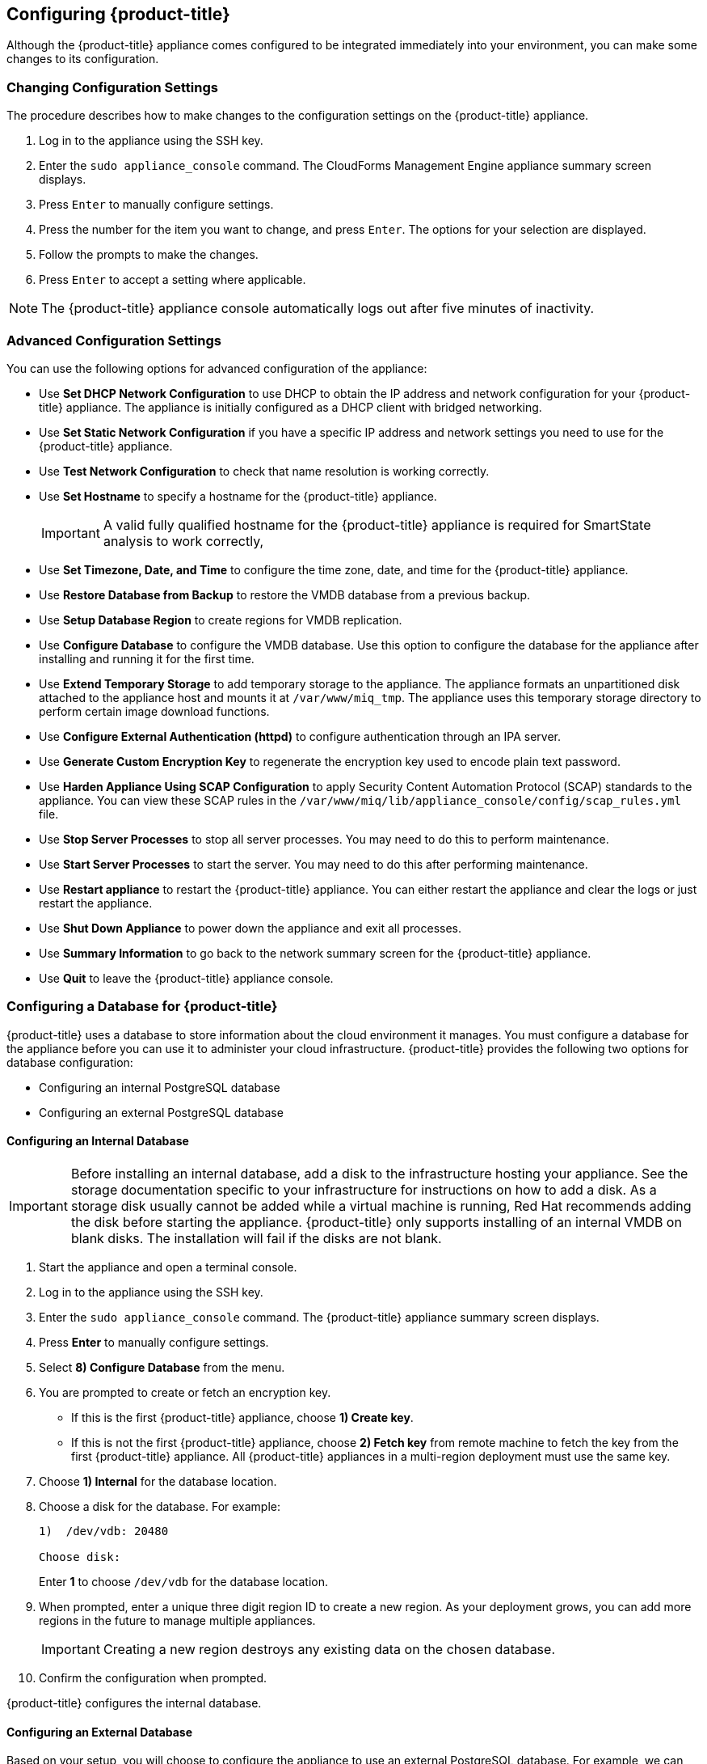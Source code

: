 [[Configuring-cloudforms]]
== Configuring {product-title}

Although the {product-title} appliance comes configured to be integrated immediately into your environment, you can make some changes to its configuration.

=== Changing Configuration Settings

The procedure describes how to make changes to the configuration settings on the {product-title} appliance.

. Log in to the appliance using the SSH key.
. Enter the `sudo appliance_console` command. The CloudForms Management Engine appliance summary screen displays.
. Press `Enter` to manually configure settings.
. Press the number for the item you want to change, and press `Enter`. The options for your selection are displayed.
. Follow the prompts to make the changes.
. Press `Enter` to accept a setting where applicable.

[NOTE]
====
The {product-title} appliance console automatically logs out after five minutes of inactivity.
====

=== Advanced Configuration Settings

You can use the following options for advanced configuration of the appliance:

* Use *Set DHCP Network Configuration* to use DHCP to obtain the IP address and network configuration for your {product-title} appliance. The appliance is initially configured as a DHCP client with bridged networking.
* Use *Set Static Network Configuration* if you have a specific IP address and network settings you need to use for the {product-title} appliance.
* Use *Test Network Configuration* to check that name resolution is working correctly.
* Use *Set Hostname* to specify a hostname for the {product-title} appliance.
+
[IMPORTANT]
====
A valid fully qualified hostname for the {product-title} appliance is required for SmartState analysis to work correctly,
====
+
* Use *Set Timezone, Date, and Time* to configure the time zone, date, and time for the {product-title} appliance.
* Use *Restore Database from Backup* to restore the VMDB database from a previous backup.
* Use *Setup Database Region* to create regions for VMDB replication.
* Use *Configure Database* to configure the VMDB database. Use this option to configure the database for the appliance after installing and running it for the first time.
* Use *Extend Temporary Storage* to add temporary storage to the appliance. The appliance formats an unpartitioned disk attached to the appliance host and mounts it at `/var/www/miq_tmp`. The appliance uses this temporary storage directory to perform certain image download functions.
* Use *Configure External Authentication (httpd)* to configure authentication through an IPA server.
* Use *Generate Custom Encryption Key* to regenerate the encryption key used to encode plain text password.
* Use *Harden Appliance Using SCAP Configuration* to apply Security Content Automation Protocol (SCAP) standards to the appliance. You can view these SCAP rules in the `/var/www/miq/lib/appliance_console/config/scap_rules.yml` file.
* Use *Stop Server Processes* to stop all server processes. You may need to do this to perform maintenance.
* Use *Start Server Processes* to start the server. You may need to do this after performing maintenance.
* Use *Restart appliance* to restart the {product-title} appliance. You can either restart the appliance and clear the logs or just restart the appliance.
* Use *Shut Down Appliance* to power down the appliance and exit all processes.
* Use *Summary Information* to go back to the network summary screen for the {product-title} appliance.
* Use *Quit* to leave the {product-title} appliance console.

[[configuring_a_database]]
=== Configuring a Database for {product-title}

{product-title} uses a database to store information about the cloud environment it manages. You must configure a database for the appliance before you can use it to administer your cloud infrastructure. {product-title} provides the following two options for database configuration:

* Configuring an internal PostgreSQL database
* Configuring an external PostgreSQL database

==== Configuring an Internal Database

[IMPORTANT]
====
Before installing an internal database, add a disk to the infrastructure hosting your appliance. See the storage documentation specific to your infrastructure for instructions on how to add a disk. As a storage disk usually cannot be added while a virtual machine is running, Red Hat recommends adding the disk before starting the appliance. {product-title} only supports installing of an internal VMDB on blank disks. The installation will fail if the disks are not blank.
====

. Start the appliance and open a terminal console.
. Log in to the appliance using the SSH key.
. Enter the `sudo appliance_console` command. The {product-title} appliance summary screen displays.
. Press *Enter* to manually configure settings.
. Select *8) Configure Database* from the menu.
. You are prompted to create or fetch an encryption key.
* If this is the first {product-title} appliance, choose *1) Create key*.
* If this is not the first {product-title} appliance, choose *2) Fetch key* from remote machine to fetch the key from the first {product-title} appliance. All {product-title} appliances in a multi-region deployment must use the same key.
. Choose *1) Internal* for the database location.
. Choose a disk for the database. For example:
+
----
1)  /dev/vdb: 20480

Choose disk:
----
+
Enter *1* to choose `/dev/vdb` for the database location.

. When prompted, enter a unique three digit region ID to create a new region. As your deployment grows, you can add more regions in the future to manage multiple appliances.
+
[IMPORTANT]
====
Creating a new region destroys any existing data on the chosen database.
====
+
.  Confirm the configuration when prompted.

{product-title} configures the internal database.

==== Configuring an External Database

Based on your setup, you will choose to configure the appliance to use an external PostgreSQL database. For example, we can only have one database in a single region. However, a region can be segmented into multiple zones where each zone provides specific functionality, such as Database, User Interface, Reporting among others. The appliances in these zones must be configured to use an external database.

Note that the `postgresql.conf` file used with {product-title} databases requires specific settings for correct operation. For example, it must correctly reclaim table space, control session timeouts, and format the PostgreSQL server log for improved system support. Due to these requirements, Red Hat recommends that external {product-title} databases use a `postgresql.conf` file based on the standard file used by the {product-title} appliance.

Ensure you configure the settings in the `postgresql.conf` to suit your system. For example, customize the `shared_buffers` setting according to the amount of real storage available in the external system hosting the PostgreSQL instance. In addition, depending on the aggregate number of appliances expected to connect to the PostgreSQL instance, it may be
necessary to alter the `max_connections` setting.

[NOTE]
====
* {product-title} 4.x requires PostgreSQL version 9.4.

* Because the `postgresql.conf` file controls the operation of all databases managed by a single instance of PostgreSQL, do not mix {product-title} databases with other types of databases in a single PostgreSQL instance.
====

. Start the appliance and open a terminal console.
. Log in to the appliance using the SSH key.
. Enter the `sudo appliance_console` command. The {product-title} appliance summary screen displays.
. Press *Enter* to manually configure settings.
. Select *8) Configure Database* from the menu.
. You are prompted to create or fetch a security key.
* If this is the first {product-title} appliance, select the option to create a key.
* If this is not the first {product-title} appliance, select the option to fetch the key from the first {product-title} appliance. All {product-title} appliances in a multi-region deployment must use the same key.
. Choose *2) External* for the database location.
. Enter the database hostname or IP address when prompted.
. Enter the database name or leave blank for the default (`vmdb_production`).
. Enter the database username or leave blank for the default (`root`).
. Enter the chosen database user's password.
. Confirm the configuration if prompted.

{product-title} will then configure the external database.

=== Configuring a Worker Appliance for {product-title}

You can use multiple appliances to facilitate horizontal scaling, as well as for dividing up work by roles. Accordingly, configure an appliance to handle work for one or many roles, with workers within the appliance carrying out the duties for which they are configured. You can configure a worker appliance through the terminal. The following steps demonstrate how to join a worker appliance to an appliance that already has a region configured with a database.

. Start the appliance and open a terminal console.
. Log in to the appliance using the SSH key.
. Enter the `sudo appliance_console` command. The {product-title} appliance summary screen displays.
. Press *Enter* to manually configure settings.
. Select *8) Configure Database* from the menu.
. You are prompted to create or fetch a security key. Select the option to fetch the key from the first {product-title} appliance. All {product-title} appliances in a multi-region deployment must use the same key.
. Choose *2) External* for the database location.
. Enter the database hostname or IP address when prompted.
. Enter the database name or leave blank for the default (`vmdb_production`).
. Enter the database username or leave blank for the default (`root`).
. Enter the chosen database user's password.
. Confirm the configuration if prompted.


